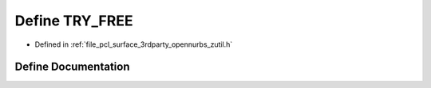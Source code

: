 .. _exhale_define_zutil_8h_1a8a5cef3599266dcaa129ed959a42bcf6:

Define TRY_FREE
===============

- Defined in :ref:`file_pcl_surface_3rdparty_opennurbs_zutil.h`


Define Documentation
--------------------


.. doxygendefine:: TRY_FREE
